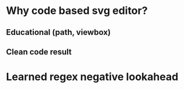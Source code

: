 * Why code based svg editor?
** Educational (path, viewbox)
** Clean code result

* Learned regex negative lookahead
